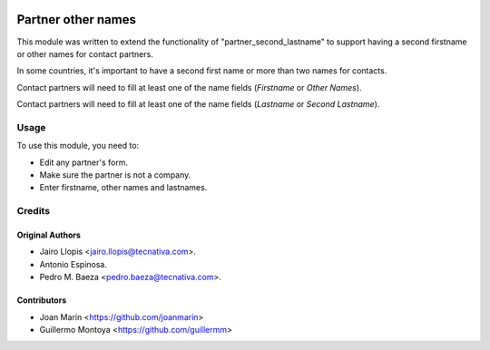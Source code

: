 .. image:: https://img.shields.io/badge/license-AGPL--3-blue.png
   :target: https://www.gnu.org/licenses/agpl
   :alt: License: AGPL-3

===================
Partner other names
===================

This module was written to extend the functionality of "partner_second_lastname" to support having a second firstname or other names for contact partners.

In some countries, it's important to have a second first name or more than two names for contacts.

Contact partners will need to fill at least one of the name fields (*Firstname* or *Other Names*).

Contact partners will need to fill at least one of the name fields (*Lastname* or *Second Lastname*).


Usage
=====

To use this module, you need to:

* Edit any partner's form.
* Make sure the partner is not a company.
* Enter firstname, other names and lastnames.

Credits
=======

Original Authors
----------------

* Jairo Llopis <jairo.llopis@tecnativa.com>.
* Antonio Espinosa.
* Pedro M. Baeza <pedro.baeza@tecnativa.com>.


Contributors
------------

* Joan Marín <https://github.com/joanmarin>
* Guillermo Montoya <https://github.com/guillermm>
